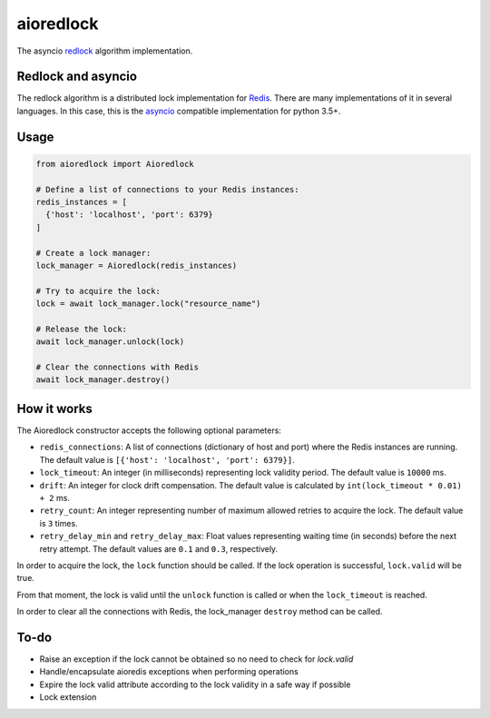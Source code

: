 aioredlock
==========

.. image:: https://travis-ci.org/joanvila/aioredlock.svg?branch=master
  :target: https://travis-ci.org/joanvila/aioredlock

.. image:: https://codecov.io/gh/joanvila/aioredlock/branch/master/graph/badge.svg
  :target: https://codecov.io/gh/joanvila/aioredlock

.. image:: https://badge.fury.io/py/aioredlock.svg
  :target: https://pypi.python.org/pypi/aioredlock

The asyncio redlock_ algorithm implementation.

Redlock and asyncio
-------------------

The redlock algorithm is a distributed lock implementation for Redis_. There are many implementations of it in several languages. In this case, this is the asyncio_ compatible implementation for python 3.5+.


Usage
-----
.. code-block:: python

  from aioredlock import Aioredlock

  # Define a list of connections to your Redis instances:
  redis_instances = [
    {'host': 'localhost', 'port': 6379}
  ]

  # Create a lock manager:
  lock_manager = Aioredlock(redis_instances)

  # Try to acquire the lock:
  lock = await lock_manager.lock("resource_name")

  # Release the lock:
  await lock_manager.unlock(lock)

  # Clear the connections with Redis
  await lock_manager.destroy()


How it works
------------

The Aioredlock constructor accepts the following optional parameters:

- ``redis_connections``: A list of connections (dictionary of host and port) where the Redis instances are running. The default value is ``[{'host': 'localhost', 'port': 6379}]``.
- ``lock_timeout``: An integer (in milliseconds) representing lock validity period. The default value is ``10000`` ms.
- ``drift``: An integer for clock drift compensation. The default value is calculated by ``int(lock_timeout * 0.01) + 2`` ms.
- ``retry_count``: An integer representing number of maximum allowed retries to acquire the lock. The default value is ``3`` times.
- ``retry_delay_min`` and ``retry_delay_max``: Float values representing waiting time (in seconds) before the next retry attempt. The default values are ``0.1`` and ``0.3``, respectively.

In order to acquire the lock, the ``lock`` function should be called. If the lock operation is successful, ``lock.valid`` will be true.

From that moment, the lock is valid until the ``unlock`` function is called or when the ``lock_timeout`` is reached.

In order to clear all the connections with Redis, the lock_manager ``destroy`` method can be called.

To-do
-----

* Raise an exception if the lock cannot be obtained so no need to check for `lock.valid`
* Handle/encapsulate aioredis exceptions when performing operations
* Expire the lock valid attribute according to the lock validity in a safe way if possible
* Lock extension

.. _redlock: https://redis.io/topics/distlock
.. _Redis: https://redis.io
.. _asyncio: https://docs.python.org/3/library/asyncio.html
